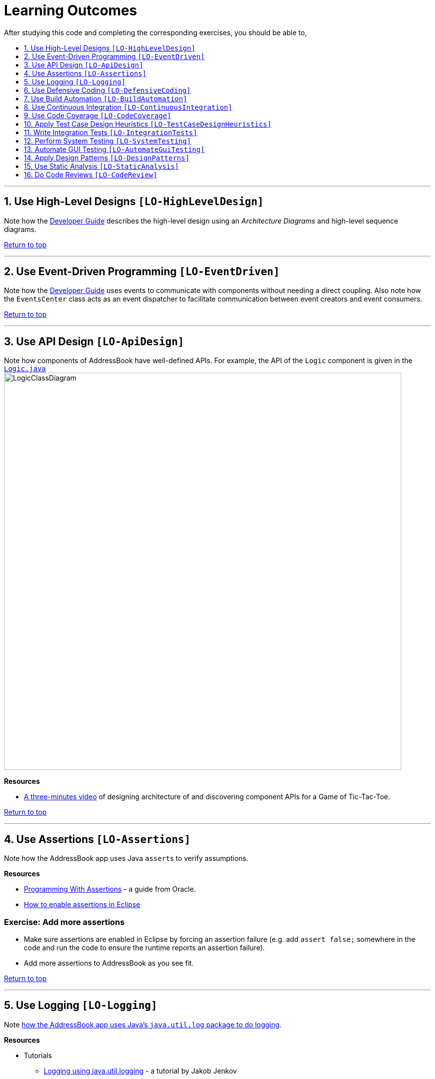 = Learning Outcomes
:toc: macro
:toc-title:
:toclevels: 1
:sectnums:
:sectnumlevels: 1
:imagesDir: images
ifdef::env-github,env-browser[:outfilesuffix: .adoc]
:repoURL: https://github.com/se-edu/addressbook-level4/tree/master

After studying this code and completing the corresponding exercises, you should be able to,

toc::[]

'''

== Use High-Level Designs `[LO-HighLevelDesign]`

Note how the <<DeveloperGuide#architecture, Developer Guide>> describes the high-level design using an _Architecture Diagrams_ and high-level sequence diagrams.

link:#addressbook-level-4---user-guide[Return to top]

'''

== Use Event-Driven Programming `[LO-EventDriven]`

Note how the <<DeveloperGuide#architecture, Developer Guide>> uses events to communicate with components without needing a direct coupling. Also note how the `EventsCenter` class acts as an event dispatcher to facilitate communication between event creators and event consumers.

link:#addressbook-level-4---user-guide[Return to top]

'''

== Use API Design `[LO-ApiDesign]`

Note how components of AddressBook have well-defined APIs. For example, the API of the `Logic` component is given in the link:{repoURL}/src/main/java/seedu/address/logic/Logic.java[`Logic.java`]
image:LogicClassDiagram.png[width="800"]

*Resources*

* https://www.youtube.com/watch?v=Un80XoRT1ME[A three-minutes video] of designing architecture of and discovering component APIs for a Game of Tic-Tac-Toe.

link:#addressbook-level-4---user-guide[Return to top]

'''

== Use Assertions `[LO-Assertions]`

Note how the AddressBook app uses Java ``assert``s to verify assumptions.

*Resources*

* http://docs.oracle.com/javase/6/docs/technotes/guides/language/assert.html[Programming With Assertions] - a guide from Oracle.
* http://stackoverflow.com/questions/5509082/eclipse-enable-assertions[How to enable assertions in Eclipse]

=== Exercise: Add more assertions

* Make sure assertions are enabled in Eclipse by forcing an assertion failure (e.g. add `assert false;` somewhere in the code and run the code
to ensure the runtime reports an assertion failure).
* Add more assertions to AddressBook as you see fit.

link:#addressbook-level-4---user-guide[Return to top]

'''

== Use Logging `[LO-Logging]`

Note <<DeveloperGuide#31-logging, how the AddressBook app uses Java's `java.util.log` package to do logging>>.

*Resources*

* Tutorials
** http://tutorials.jenkov.com/java-logging/index.html[Logging using java.util.logging] - a tutorial by Jakob Jenkov
** http://docs.oracle.com/javase/7/docs/technotes/guides/logging/overview.html[Logging tutorial] - a more detailed tutorial from Oracle.
* Logging best practices
** http://commons.apache.org/proper/commons-logging/guide.html#Message_PrioritiesLevels[Apache Commons Logging guide]
** https://www.javacodegeeks.com/2011/01/10-tips-proper-application-logging.html[10 Tips for Proper Application Logging]
** https://wiki.base22.com/display/btg/Java+Logging+Standards+and+Guidelines[Base 22 Java Logging Standards and Guidelines]

=== Exercise: Add more logging

Add more logging to AddressBook as you see fit.

link:#addressbook-level-4---user-guide[Return to top]

'''

== Use Defensive Coding `[LO-DefensiveCoding]`

Note how AddressBook uses the `ReadOnly*` interfaces to prevent objects being modified by clients who are not supposed to modify them.

=== Exercise: identify more places for defensive coding

Analyze the AddressBook code/design to identify,

* where defensive coding is used
* where the code can be more defensive

link:#addressbook-level-4---user-guide[Return to top]

'''

== Use Build Automation `[LO-BuildAutomation]`

Note <<UsingGradle#, how the AddressBook app uses Gradle to automate build tasks>>.

*Resources*

* Tutorials
** https://gradle.org/getting-started-gradle-java/[Getting started with Gradle (Java)] - a tutorial from the Gradle team
** http://www.tutorialspoint.com/gradle/[Another tutorial] - from TutorialPoint

=== Exercise: Use gradle to run tasks

* Use gradle to do these tasks (instructions are <<UsingGradle#, here>>) : Run all tests in headless mode, build the jar file.

=== Exercise: Use gradle to manage dependencies

* Note how the build script `build.gradle` file manages third party dependencies such as ControlsFx. Update that file to manage a third-party library dependency.

link:#addressbook-level-4---user-guide[Return to top]

'''

== Use Continuous Integration `[LO-ContinuousIntegration]`

Note <<UsingTravis#, how the AddressBook app uses Travis to perform Continuous Integration>>. (https://travis-ci.org/se-edu/addressbook-level4[image:https://travis-ci.org/se-edu/addressbook-level4.svg?branch=master[Build Status]])

*Resources*

* Tutorials
** https://docs.travis-ci.com/user/getting-started/[Getting started with Travis] - a tutorial from the Travis team

=== Exercise: Use Travis in your own project

* Set up Travis to perform CI on your own project.

link:#addressbook-level-4---user-guide[Return to top]

'''

== Use Code Coverage `[LO-CodeCoverage]`

Note how our CI server <<UsingTravis#, Travis uses Coveralls to report code coverage>>. (https://coveralls.io/github/se-edu/addressbook-level4?branch=master[image:https://coveralls.io/repos/github/se-edu/addressbook-level4/badge.svg?branch=master[Coverage Status]]) After setting up Coveralls for your project, you can visit Coveralls website to find details about the coverage of code pushed to your repo. https://coveralls.io/github/se-edu/addressbook-level4?branch=master[Here] is an example.

=== Exercise: Use EclEmma to measure coverage locally

* Install the http://www.eclemma.org/[EclEmma Eclipse Plugin] in your computer and use that to find code that is not covered by the tests. This plugin can help you to find coverage details even before you push code to the remote repo.

link:#addressbook-level-4---user-guide[Return to top]

'''

== Apply Test Case Design Heuristics `[LO-TestCaseDesignHeuristics]`

The link:{repoURL}/src/test/java/seedu/address/commons/util/StringUtilTest.java[`StringUtilTest.java`]
class gives some examples of how to use _Equivalence Partitions_, _Boundary Value Analysis_, and _Test Input Combination Heuristics_ to improve the efficiency and effectiveness of test cases testing the link:../src/main/java/seedu/address/commons/util/StringUtil.java[`StringUtil.java`] class.

=== Exercise: Apply Test Case Design Heuristics to other places

* Find answers to these questions:
** What is an Equivalence Partition? How does it help to improve E&E of testing?
** What is Boundary Value Analysis? How does it help to improve E&E of testing?
** What are the heuristics that can be used when combining multiple test inputs?
* Use the test case design heuristics mentioned above to improve test cases in other places.

link:#addressbook-level-4---user-guide[Return to top]

'''

== Write Integration Tests `[LO-IntegrationTests]`

Consider the link:{repoURL}/src/test/java/seedu/address/storage/StorageManagerTest.java[`StorageManagerTest.java`] class.

* Test methods `prefsReadSave()` and `addressBookReadSave()` are integration tests. Note how they simply test if The `StorageManager` class is correctly wired to its dependencies.
* Test method `handleAddressBookChangedEvent_exceptionThrown_eventRaised()` is a unit test because it uses _dependency injection_ to isolate the SUT `StorageManger::handleAddressBookChangedEvent(...)` from its dependencies.

Compare the above with link:{repoURL}/src/test/java/seedu/address/logic/LogicManagerTest.java[`LogicManagerTest`]. Many of the tests in that class (e.g. `execute_add_*` methods) tests are neither integration nor unit tests. They are a _integration + unit_ tests because they not only checks if the LogicManager is correctly wired to its dependencies, but also checks the working of its dependencies. For example, the following two lines test the the `LogicManager` but also the `Parser`.

[source,java]
----
@Test
public void execute_add_invalidArgsFormat() throws Exception {
    ...
    assertCommandBehavior("add n/Valid Name 12345 e/valid@email.butNoPhonePrefix a/valid, address", expectedMessage);
    assertCommandBehavior("add n/Valid Name p/12345 valid@email.butNoPrefix a/valid, address", expectedMessage);
    ...
}
----

=== Exercise: Write unit and integration tests for the same method.

* Write a unit test for a a high-level methods somewhere in the code base.
* Write an integration test for the same method.

link:#addressbook-level-4---user-guide[Return to top]

'''

== Perform System Testing `[LO-SystemTesting]`

Note how tests below `src/test/java/guitests` package (e.g link:{repoURL}/src/test/java/guitests/AddCommandTest.java[`AddCommandTest.java`]) are system tests because they test the entire system end-to-end.

=== Exercise: Write more system tests

* Add some more system tests to the existing system tests.

link:#addressbook-level-4---user-guide[Return to top]

'''

== Automate GUI Testing `[LO-AutomateGuiTesting]`

Note how this project uses TextFX library to automate GUI testing, including <<DeveloperGuide#headless-gui-testing, _headless_ GUI testing>>.

=== Exercise: Write more automated GUI tests

* Add some more automated GUI tests.

link:#addressbook-level-4---user-guide[Return to top]

'''

== Apply Design Patterns `[LO-DesignPatterns]`

Here are some example design patterns used in the code base.

* *Singleton Pattern* : link:{repoURL}/src/main/java/seedu/address/commons/core/EventsCenter.java[`EventsCenter.java`] is Singleton class. Its single instance can be accessed using the `EventsCenter.getInstance()` method.
* *Facade Pattern* : link:{repoURL}/src/main/java/seedu/address/storage/StorageManager.java[`StorageManager.java`] is not only shielding the internals of the Storage component from outsiders, it is mostly redirecting methods calls to its internal components (i.e. minimal logic in the class itself). Therefore, `StorageManager` can be considered a Facade class.
* *Command Pattern* : The link:{repoURL}/src/main/java/seedu/address/logic/commands/Command.java[`Command.java`] and its sub classes implement the Command Pattern.
* *Observer Pattern* : The <<DeveloperGuide#events-driven-nature-of-the-desig, event driven mechanism>> used by this code base employs the Observer pattern. For example, objects that are interested in events need to have the `@Subscribe` annotation in the class (this is similar to implementing an `\<<Observer>>` interface) and register with the `EventsCenter`. When something noteworthy happens, an event is raised and the `EventsCenter` notifies all relevant subscribers. Unlike in the Observer pattern in which the `\<<Observerable>>` class is notifying all `\<<Observer>>` objects, here the `\<<Observable>>` classes simply raises an event and the `EventsCenter` takes care of the notifications.
* *MVC Pattern* :
** The 'View' part of the application is mostly in the `.fxml` files in the `src/main/resources/view` folder.
** `Model` component contains the 'Model'.
** Sub classes of link:{repoURL}/src/main/java/seedu/address/ui/UiPart.java[`UiPart`] (e.g. `PersonListPanel` ) act as 'Controllers', each controlling some part of the UI and communicating with the 'Model' via a `Logic` component which sits between the 'Controller' and the 'Model'.
* *Abstraction Occurrence Pattern* : Not currently used in the app.

=== Exercise: Discover other possible applications of the patterns

* Find other possible applications of the patterns to improve the current design. e.g. where else in the design can you apply the Singleton pattern?
* Discuss pros and cons of applying the pattern in each of the situations you found in the previous step.

=== Exercise: Find more applicable patterns

* Learn other _Gang of Four_ Design patterns to see if they are applicable to the app.

link:#addressbook-level-4---user-guide[Return to top]

'''

== Use Static Analysis `[LO-StaticAnalysis]`

Note how this project uses the http://checkstyle.sourceforge.net/[CheckStyle] static analysis tool to confirm compliance with the coding standard.

Other popular Java static analysis tools:

* http://findbugs.sourceforge.net/[Find Bugs]
* https://pmd.github.io/[PMD]

=== Exercise: Use the CheckStyle Eclipse plugin

* Install the http://eclipse-cs.sourceforge.net/#!/[CheckStyle Eclipse plugin] and use it to detect coding standard violations.

link:#addressbook-level-4---user-guide[Return to top]

'''

== Do Code Reviews `[LO-CodeReview]`

* Note how some PRs in this project have been reviewed by other developers. Here is an https://github.com/se-edu/addressbook-level4/pull/147[example].
* Also note how we have used https://www.codacy.com[Codacy] to do automate some part of the code review workload (https://www.codacy.com/app/damith/addressbook-level4?utm_source=github.com&utm_medium=referral&utm_content=se-edu/addressbook-level4&utm_campaign=Badge_Grade[image:https://api.codacy.com/project/badge/Grade/fc0b7775cf7f4fdeaf08776f3d8e364a[Codacy Badge]])

Here are some things you can comment on when reviewing code:

* Read the code from the perspective of a new developer. Identify parts that are harder to understand and suggest improvements.
* Point out any coding standard violations.
* Suggest better names for methods/variables/classes.
* Point out unnecessary code duplications.
* Check if the comments, docs, tests have been updated to match the code change.
* Check for violation of relevant principles such as the SOLID principles.
* Point out where SLAP can be improved. e.g. methods that are too long or has too deep nesting.
* Suggest any other code quality improvements.

*Resources*

* https://www.kevinlondon.com/2015/05/05/code-review-best-practices.html[Code Review Best Practices] - Blog post by Kevin London
* https://www.atlassian.com/agile/code-reviews[Why Code Reviews Matter] - An article by Atlassian

=== Exercise: Review a PR

* Review a GitHub PR created by a team member.

link:#addressbook-level-4---user-guide[Return to top]
